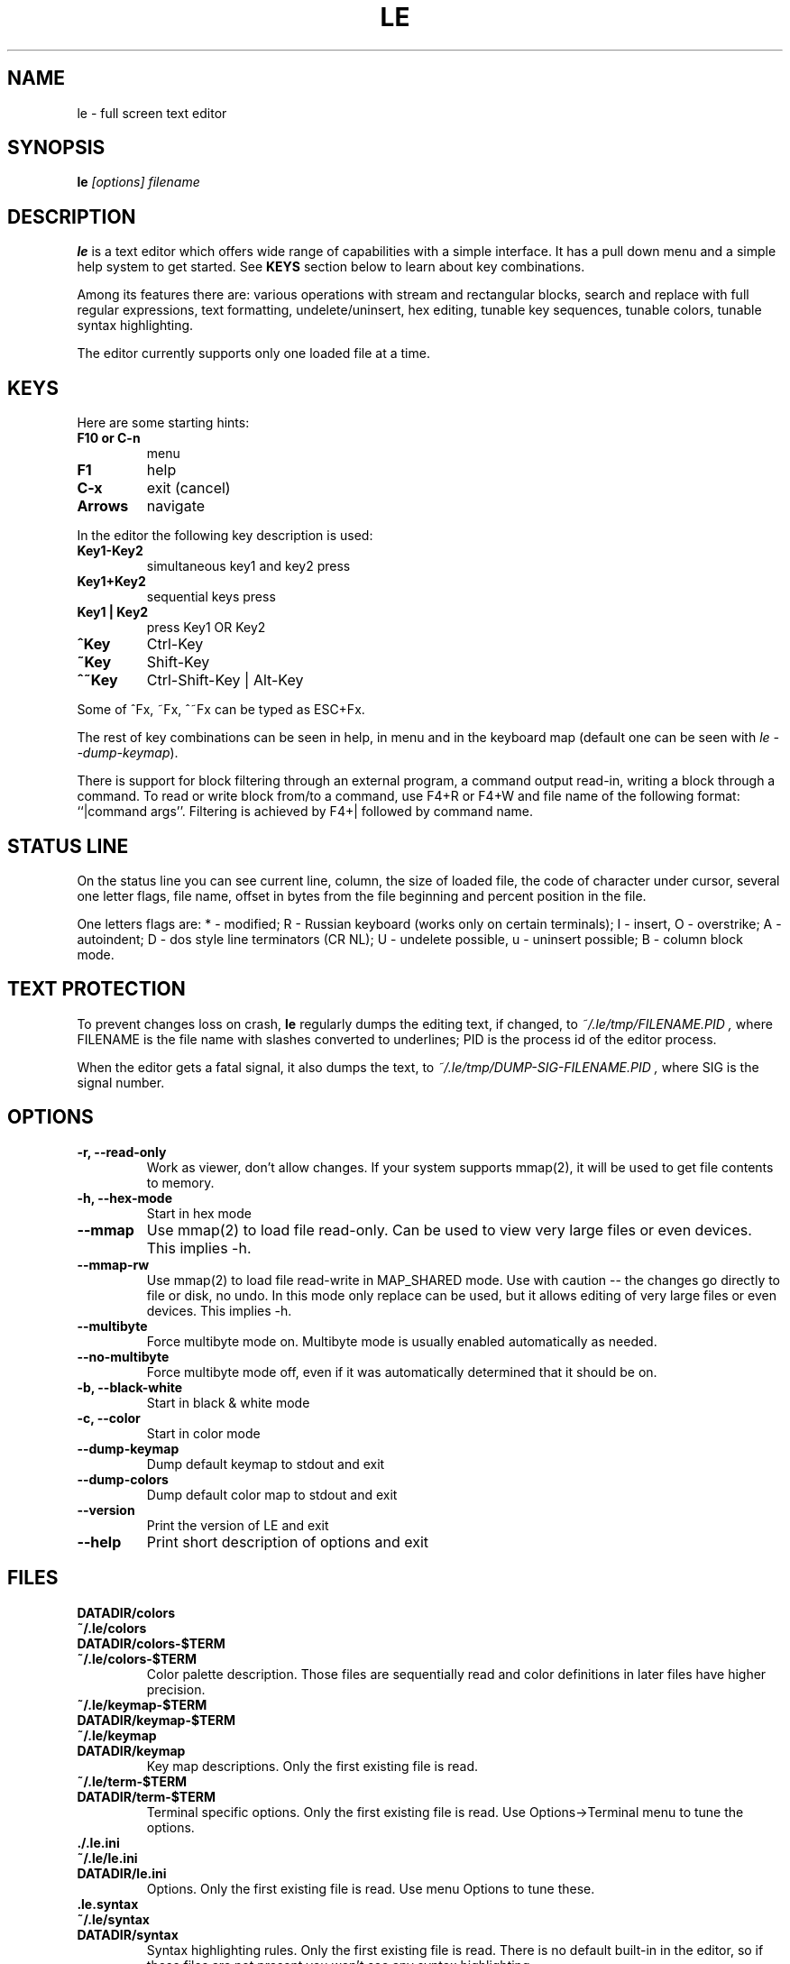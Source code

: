 .\" -*-nroff-*-
.de TQ
.br
.ns
.TP \\$1
..
.TH LE 1 "28 Sep 2000"
.SH NAME
le \- full screen text editor
.SH SYNOPSIS
.B le
.I [options] filename
.SH DESCRIPTION
\fBle\fP is a text editor which offers wide range of capabilities
with a simple interface. It has a pull down menu and a simple help system
to get started. See \fBKEYS\fP section below to learn about key combinations.
.P
Among its features there are: various operations with stream and
rectangular blocks, search and replace with full regular expressions,
text formatting, undelete/uninsert, hex editing, tunable key sequences,
tunable colors, tunable syntax highlighting.
.P
The editor currently supports only one loaded file at a time.

.SH KEYS
Here are some starting hints:
.LP
.TP
.B F10 or C-n
menu
.TP
.B F1
help
.TP
.B C-x
exit (cancel)
.TP
.B Arrows
navigate
.P
In the editor the following key description is used:
.TP
.B Key1\-Key2
simultaneous key1 and key2 press
.TP
.B Key1+Key2
sequential keys press
.TP
.B Key1 | Key2
press Key1 OR Key2
.TP
.B ^Key
Ctrl-Key
.TP
.B ~Key
Shift-Key
.TP
.B ^~Key
Ctrl-Shift-Key | Alt-Key
.P
Some of ^Fx, ~Fx, ^~Fx can be typed as ESC+Fx.
.LP
The rest of key combinations can be seen in help, in menu and in the
keyboard map (default one can be seen with \fIle\ \-\-dump\-keymap\fP).
.P
There is support for block filtering through an external program, a command
output read-in, writing a block through a command. To read or write block
from/to a command, use F4+R or F4+W and file name of the following format:
``|command args''. Filtering is achieved by F4+| followed by command name.

.SH STATUS LINE
On the status line you can see current line, column, the size of loaded
file, the code of character under cursor, several one letter flags, file name,
offset in bytes from the file beginning and percent position in the file.
.P
One letters flags are: * - modified; R - Russian keyboard (works only on
certain terminals); I - insert, O - overstrike; A - autoindent; D - dos
style line terminators (CR NL); U - undelete possible, u - uninsert possible;
B - column block mode.

.SH TEXT PROTECTION
To prevent changes loss on crash, \fBle\fP regularly dumps the editing text,
if changed, to
.I "~/.le/tmp/FILENAME.PID",
where FILENAME is the file name with slashes converted to underlines; PID
is the process id of the editor process.
.P
When the editor gets a fatal signal, it also dumps the text, to
.I "~/.le/tmp/DUMP-SIG-FILENAME.PID",
where SIG is the signal number.

.SH OPTIONS
.TP
.B \-r, \-\-read\-only
Work as viewer, don't allow changes. If your system supports mmap(2),
it will be used to get file contents to memory.
.TP
.B \-h, \-\-hex\-mode
Start in hex mode
.TP
.B \-\-mmap
Use mmap(2) to load file read-only. Can be used to view very large files
or even devices. This implies \-h.
.TP
.B \-\-mmap\-rw
Use mmap(2) to load file read-write in MAP_SHARED mode. Use with caution --
the changes go directly to file or disk, no undo. In this mode only replace
can be used, but it allows editing of very large files or even devices.
This implies \-h.
.TP
.B \-\-multibyte
Force multibyte mode on. Multibyte mode is usually enabled
automatically as needed.
.TP
.B \-\-no-multibyte
Force multibyte mode off, even if it was automatically determined that
it should be on.
.TP
.B \-b, \-\-black\-white
Start in black & white mode
.TP
.B \-c, \-\-color
Start in color mode
.TP
.B \-\-dump\-keymap
Dump default keymap to stdout and exit
.TP
.B \-\-dump\-colors
Dump default color map to stdout and exit
.TP
.B \-\-version
Print the version of LE and exit
.TP
.B \-\-help
Print short description of options and exit

.SH FILES
.TP
.BI DATADIR/colors
.TQ
.BI ~/.le/colors
.TQ
.BI DATADIR/colors\-$TERM
.TQ
.BI ~/.le/colors\-$TERM
Color palette description. Those files are sequentially read and color definitions
in later files have higher precision.
.TP
.BI ~/.le/keymap\-$TERM
.TQ
.BI DATADIR/keymap\-$TERM
.TQ
.BI ~/.le/keymap
.TQ
.BI DATADIR/keymap
Key map descriptions. Only the first existing file is read.
.TP
.BI ~/.le/term\-$TERM
.TQ
.BI DATADIR/term\-$TERM
Terminal specific options. Only the first existing file is read. Use Options\->Terminal
menu to tune the options.
.TP
.BI ./.le.ini
.TQ
.BI ~/.le/le.ini
.TQ
.BI DATADIR/le.ini
Options. Only the first existing file is read. Use menu Options to tune these.
.TP
.BI .le.syntax
.TQ
.BI ~/.le/syntax
.TQ
.BI DATADIR/syntax
Syntax highlighting rules.  Only the first existing file is read. There is no
default built-in in the editor, so if those files are not present you won't see
any syntax highlighting.
.TP
.BI ~/.le/mainmenu
.TQ
.BI DATADIR/mainmenu
Main editor menu. It has simple text format. Only the first existing file is read.
.TP
.BI ~/.le/history
Various histories are saved here. Do not edit by hand.
.P
\fBDATADIR\fP is determined at compile time by configure script
(pkgdatadir variable). By default it has value \fI/usr/local/share/le\fP.

.SH AUTHOR
The \fBLE\fP editor was written by Alexander V. Lukyanov <lav@yars.free.net>.
